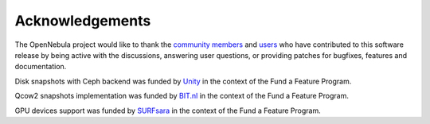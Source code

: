 .. _acknowledgements:

================
Acknowledgements
================

The OpenNebula project would like to thank the `community members <http://opennebula.org/about/contributors/>`__ and `users <http://opennebula.org/users/featuredusers/>`__ who have contributed to this software release by being active with the discussions, answering user questions, or providing patches for bugfixes, features and documentation.

Disk snapshots with Ceph backend was funded by `Unity <https://unity3d.com/>`__ in the context of the Fund a Feature Program.

Qcow2 snapshots implementation was funded by `BIT.nl <https://www.bit.nl>`__ in the context of the Fund a Feature Program.

GPU devices support was funded by `SURFsara <https://www.surfsara.nl>`__ in the context of the Fund a Feature Program.
